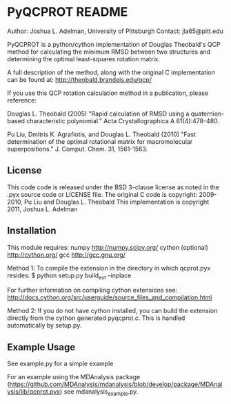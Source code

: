 * PyQCPROT README


Author:   Joshua L. Adelman, University of Pittsburgh 
Contact:  jla65@pitt.edu

PyQCPROT is a python/cython implementation of Douglas Theobald's QCP method for
calculating the minimum RMSD between two structures and determining the optimal 
least-squares rotation matrix.

A full description of the method, along with the original C implementation can 
be found at:
http://theobald.brandeis.edu/qcp/

If you use this QCP rotation calculation method in a publication, please reference:

      Douglas L. Theobald (2005)
      "Rapid calculation of RMSD using a quaternion-based characteristic polynomial."
      Acta Crystallographica A 61(4):478-480.

      Pu Liu, Dmitris K. Agrafiotis, and Douglas L. Theobald (2010)
      "Fast determination of the optimal rotational matrix for macromolecular superpositions."
      J. Comput. Chem. 31, 1561-1563. 

** License
This code code is released under the BSD 3-clause license as noted in the .pyx source code 
or LICENSE file. 
The original C code is copyright:
2009-2010, Pu Liu and Douglas L. Theobald
This implementation is copyright
2011, Joshua L. Adelman

** Installation

This module requires:
numpy http://numpy.scipy.org/
cython (optional) http://cython.org/
gcc http://gcc.gnu.org/

Method 1: 
To compile the extension in the directory in which qcprot.pyx resides:
$ python setup.py build_ext --inplace

For further information on compiling cython extensions see:
http://docs.cython.org/src/userguide/source_files_and_compilation.html

Method 2:
If you do not have cython installed, you can build the extension directly from the cython generated
pyqcprot.c. This is handled automatically by setup.py.

** Example Usage

See example.py for a simple example

For an example using the MDAnalysis package
(https://github.com/MDAnalysis/mdanalysis/blob/develop/package/MDAnalysis/lib/qcprot.pyx)
see mdanalysis_example.py.
 
